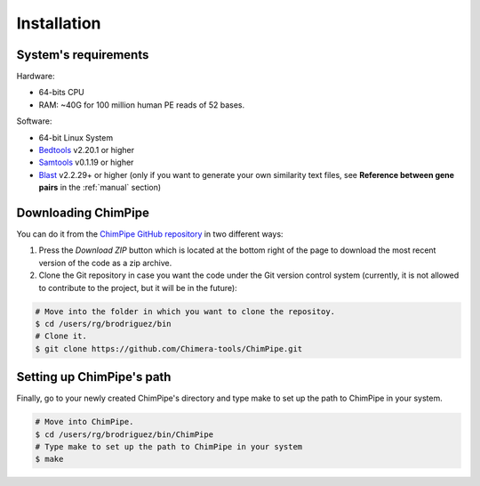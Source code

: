 .. _installation:

============
Installation
============

System's requirements 
======================

Hardware:

* 64-bits CPU 
* RAM: ~40G for 100 million human PE reads of 52 bases. 

Software:

* 64-bit Linux System
* `Bedtools`_ v2.20.1 or higher  
* `Samtools`_ v0.1.19 or higher
* `Blast`_ v2.2.29+ or higher (only if you want to generate your own similarity text files, see **Reference between gene pairs** in the :ref:`manual` section)

.. _Bedtools: http://bedtools.readthedocs.org/en/latest/
.. _Samtools: http://www.htslib.org/
.. _Blast: http://blast.ncbi.nlm.nih.gov/Blast.cgi?PAGE_TYPE=BlastDocs&DOC_TYPE=Download


Downloading ChimPipe
====================

You can do it from the `ChimPipe GitHub repository`_ in two different ways: 

.. _ChimPipe GitHub repository: https://github.com/Chimera-tools/ChimPipe.git

1. Press the `Download ZIP` button which is located at the bottom right of the page to download the most recent version of the code as a zip archive. 
2. Clone the Git repository in case you want the code under the Git version control system (currently, it is not allowed to contribute to the project, but it will be in the future):

.. code-block:: bash

	# Move into the folder in which you want to clone the repositoy.
	$ cd /users/rg/brodriguez/bin
	# Clone it.
	$ git clone https://github.com/Chimera-tools/ChimPipe.git


Setting up ChimPipe's path
==========================
Finally, go to your newly created ChimPipe's directory and type make to set up the path to ChimPipe in your system. 

.. code-block:: bash

	# Move into ChimPipe.
	$ cd /users/rg/brodriguez/bin/ChimPipe
	# Type make to set up the path to ChimPipe in your system 
	$ make
	
	

